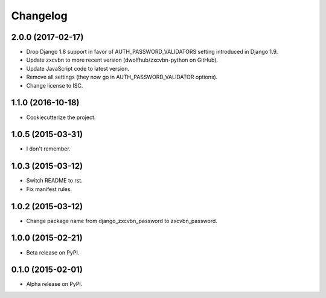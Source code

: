 =========
Changelog
=========

2.0.0 (2017-02-17)
==================

* Drop Django 1.8 support in favor of AUTH_PASSWORD_VALIDATORS setting
  introduced in Django 1.9.
* Update zxcvbn to more recent version (dwolfhub/zxcvbn-python on GitHub).
* Update JavaScript code to latest version.
* Remove all settings (they now go in AUTH_PASSWORD_VALIDATOR options).
* Change license to ISC.

1.1.0 (2016-10-18)
==================

* Cookiecutterize the project.

1.0.5 (2015-03-31)
==================

* I don't remember.

1.0.3 (2015-03-12)
==================

* Switch README to rst.
* Fix manifest rules.

1.0.2 (2015-03-12)
==================

* Change package name from django_zxcvbn_password to zxcvbn_password.

1.0.0 (2015-02-21)
==================

* Beta release on PyPI.

0.1.0 (2015-02-01)
==================

* Alpha release on PyPI.
